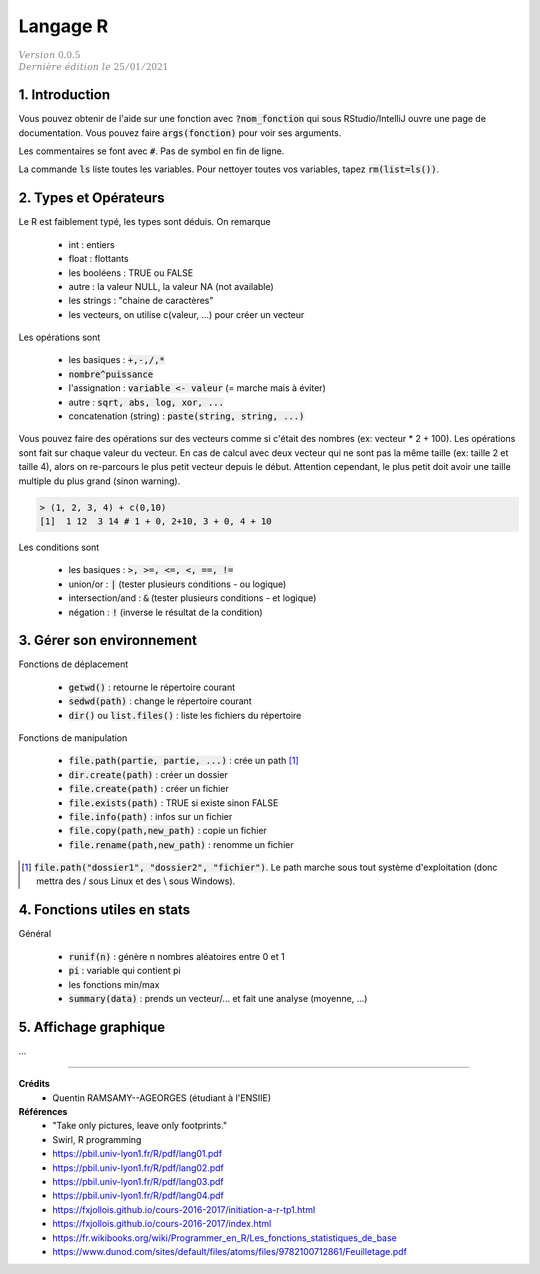 .. _r:

================================
Langage R
================================

| :math:`\color{grey}{Version \ 0.0.5}`
| :math:`\color{grey}{Dernière \ édition \ le \ 25/01/2021}`

1. Introduction
===================================

Vous pouvez obtenir de l'aide sur une fonction avec :code:`?nom_fonction`
qui sous RStudio/IntelliJ ouvre une page de documentation. Vous
pouvez faire :code:`args(fonction)` pour voir ses arguments.

Les commentaires se font avec :code:`#`. Pas de symbol en fin de ligne.

La commande :code:`ls` liste toutes les variables. Pour nettoyer
toutes vos variables, tapez :code:`rm(list=ls())`.

2. Types et Opérateurs
========================

Le R est faiblement typé, les types sont déduis. On remarque

	* int : entiers
	* float : flottants
	* les booléens : TRUE ou FALSE
	* autre : la valeur NULL, la valeur NA (not available)
	* les strings : "chaine de caractères"
	* les vecteurs, on utilise c(valeur, ...) pour créer un vecteur

Les opérations sont

	* les basiques : :code:`+,-,/,*`
	* :code:`nombre^puissance`
	* l'assignation : :code:`variable <- valeur` (= marche mais à éviter)
	* autre : :code:`sqrt, abs, log, xor, ...`
	* concatenation (string) : :code:`paste(string, string, ...)`

Vous pouvez faire des opérations sur des vecteurs comme si c'était des nombres
(ex: vecteur * 2 + 100). Les opérations sont fait sur chaque valeur du vecteur.
En cas de calcul avec deux vecteur qui ne sont pas la même taille (ex: taille 2 et
taille 4), alors on re-parcours le plus petit vecteur depuis le début. Attention cependant,
le plus petit doit avoir une taille multiple du plus grand (sinon warning).

.. code:: r

		> (1, 2, 3, 4) + c(0,10)
		[1]  1 12  3 14 # 1 + 0, 2+10, 3 + 0, 4 + 10

Les conditions sont

	* les basiques : :code:`>, >=, <=, <, ==, !=`
	* union/or : :code:`|` (tester plusieurs conditions - ou logique)
	* intersection/and : :code:`&` (tester plusieurs conditions - et logique)
	* négation : :code:`!` (inverse le résultat de la condition)

3. Gérer son environnement
============================

Fonctions de déplacement

	* :code:`getwd()` : retourne le répertoire courant
	* :code:`sedwd(path)` : change le répertoire courant
	* :code:`dir()` ou :code:`list.files()` : liste les fichiers du répertoire

Fonctions de manipulation

	* :code:`file.path(partie, partie, ...)` : crée un path [#2]_
	* :code:`dir.create(path)` : créer un dossier
	* :code:`file.create(path)` : créer un fichier
	* :code:`file.exists(path)` : TRUE si existe sinon FALSE
	* :code:`file.info(path)` : infos sur un fichier
	* :code:`file.copy(path,new_path)` : copie un fichier
	* :code:`file.rename(path,new_path)` : renomme un fichier

.. [#2] :code:`file.path("dossier1", "dossier2", "fichier")`. Le path marche sous tout
	système d'exploitation (donc mettra des / sous Linux et des \\ sous Windows).

4. Fonctions utiles en stats
==============================

Général

	* :code:`runif(n)` : génère n nombres aléatoires entre 0 et 1
	* :code:`pi` : variable qui contient pi
	* les fonctions min/max
	* :code:`summary(data)` : prends un vecteur/... et fait une analyse (moyenne, ...)

5. Affichage graphique
========================

...

-----

**Crédits**
	* Quentin RAMSAMY--AGEORGES (étudiant à l'ENSIIE)

**Références**
	* "Take only pictures, leave only footprints."
	* Swirl, R programming
	* https://pbil.univ-lyon1.fr/R/pdf/lang01.pdf
	* https://pbil.univ-lyon1.fr/R/pdf/lang02.pdf
	* https://pbil.univ-lyon1.fr/R/pdf/lang03.pdf
	* https://pbil.univ-lyon1.fr/R/pdf/lang04.pdf
	* https://fxjollois.github.io/cours-2016-2017/initiation-a-r-tp1.html
	* https://fxjollois.github.io/cours-2016-2017/index.html
	* https://fr.wikibooks.org/wiki/Programmer_en_R/Les_fonctions_statistiques_de_base
	* https://www.dunod.com/sites/default/files/atoms/files/9782100712861/Feuilletage.pdf